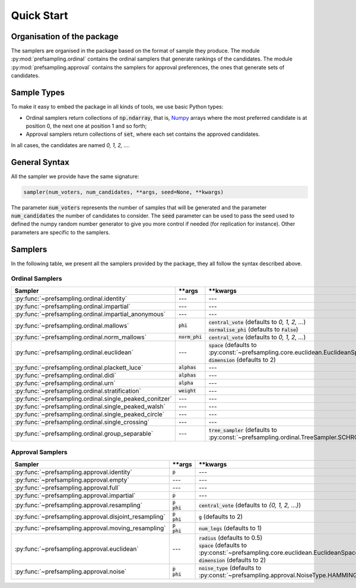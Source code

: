 .. _quickstart:

Quick Start
===========

Organisation of the package
---------------------------

The samplers are organised in the package based on the format of sample they produce.
The module :py:mod:`prefsampling.ordinal` contains the ordinal samplers that
generate rankings of the candidates.
The module :py:mod:`prefsampling.approval` contains the samplers for approval preferences,
the ones that generate sets of candidates.

Sample Types
------------

To make it easy to embed the package in all kinds of tools, we use basic Python types:

* Ordinal samplers return collections of :code:`np.ndarray`, that is, `Numpy <https://numpy.org/>`_ arrays where the most preferred candidate is at position 0, the next one at position 1 and so forth;
* Approval samplers return collections of :code:`set`, where each set contains the approved candidates.

In all cases, the candidates are named `0, 1, 2, ...`.

General Syntax
--------------

All the sampler we provide have the same signature:

.. code-block:: python

    sampler(num_voters, num_candidates, **args, seed=None, **kwargs)

The parameter :code:`num_voters` represents the number of samples that will be generated and
the parameter :code:`num_candidates` the number of candidates to consider.
The :code:`seed` parameter can be used to pass the seed used to defined the numpy
random number generator to give you more control if needed (for replication for instance).
Other parameters are specific to the samplers.

Samplers
--------

In the following table, we present all the samplers provided by the package, they all follow
the syntax described above.

Ordinal Samplers
~~~~~~~~~~~~~~~~

.. list-table::
   :widths: 25 25 50
   :header-rows: 1

   * - Sampler
     - \*\*args
     - \*\*kwargs
   * - :py:func:`~prefsampling.ordinal.identity`
     - ---
     - ---
   * - :py:func:`~prefsampling.ordinal.impartial`
     - ---
     - ---
   * - :py:func:`~prefsampling.ordinal.impartial_anonymous`
     - ---
     - ---
   * - :py:func:`~prefsampling.ordinal.mallows`
     - :code:`phi`
     - | :code:`central_vote` (defaults to `0, 1, 2, ...`)
       | :code:`normalise_phi` (defaults to :code:`False`)
   * - :py:func:`~prefsampling.ordinal.norm_mallows`
     - :code:`norm_phi`
     - | :code:`central_vote` (defaults to `0, 1, 2, ...`)
   * - :py:func:`~prefsampling.ordinal.euclidean`
     - ---
     - | :code:`space` (defaults to :py:const:`~prefsampling.core.euclidean.EuclideanSpace.UNIFORM`)
       | :code:`dimension` (defaults to 2)
   * - :py:func:`~prefsampling.ordinal.plackett_luce`
     - :code:`alphas`
     - ---
   * - :py:func:`~prefsampling.ordinal.didi`
     - :code:`alphas`
     - ---
   * - :py:func:`~prefsampling.ordinal.urn`
     - :code:`alpha`
     - ---
   * - :py:func:`~prefsampling.ordinal.stratification`
     - :code:`weight`
     - ---
   * - :py:func:`~prefsampling.ordinal.single_peaked_conitzer`
     - ---
     - ---
   * - :py:func:`~prefsampling.ordinal.single_peaked_walsh`
     - ---
     - ---
   * - :py:func:`~prefsampling.ordinal.single_peaked_circle`
     - ---
     - ---
   * - :py:func:`~prefsampling.ordinal.single_crossing`
     - ---
     - ---
   * - :py:func:`~prefsampling.ordinal.group_separable`
     - ---
     - :code:`tree_sampler` (defaults to :py:const:`~prefsampling.ordinal.TreeSampler.SCHROEDER`)


Approval Samplers
~~~~~~~~~~~~~~~~~

.. list-table::
   :widths: 25 25 50
   :header-rows: 1

   * - Sampler
     - \*\*args
     - \*\*kwargs
   * - :py:func:`~prefsampling.approval.identity`
     - :code:`p`
     - ---
   * - :py:func:`~prefsampling.approval.empty`
     - ---
     - ---
   * - :py:func:`~prefsampling.approval.full`
     - ---
     - ---
   * - :py:func:`~prefsampling.approval.impartial`
     - :code:`p`
     - ---
   * - :py:func:`~prefsampling.approval.resampling`
     - | :code:`p`
       | :code:`phi`
     - :code:`central_vote` (defaults to `{0, 1, 2, ...}`)
   * - :py:func:`~prefsampling.approval.disjoint_resampling`
     - | :code:`p`
       | :code:`phi`
     - :code:`g` (defaults to 2)
   * - :py:func:`~prefsampling.approval.moving_resampling`
     - | :code:`p`
       | :code:`phi`
     - :code:`num_legs` (defaults to 1)
   * - :py:func:`~prefsampling.approval.euclidean`
     - ---
     - | :code:`radius` (defaults to 0.5)
       | :code:`space` (defaults to :py:const:`~prefsampling.core.euclidean.EuclideanSpace.UNIFORM`)
       | :code:`dimension` (defaults to 2)
   * - :py:func:`~prefsampling.approval.noise`
     - | :code:`p`
       | :code:`phi`
     - :code:`noise_type` (defaults to :py:const:`~prefsampling.approval.NoiseType.HAMMING`)
